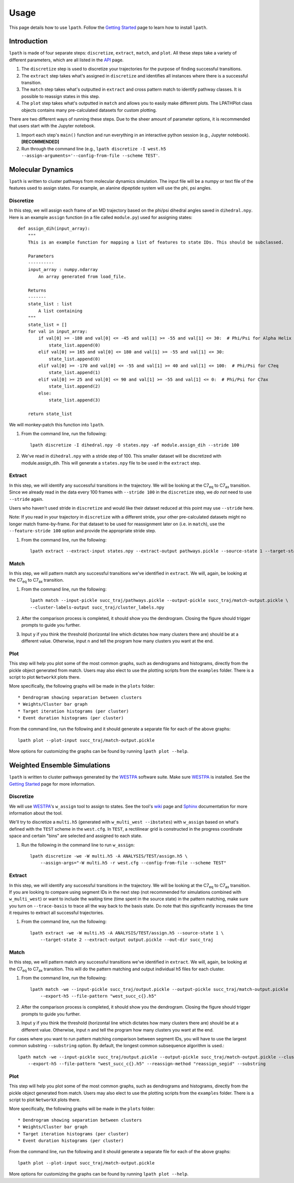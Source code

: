 Usage
=====

This page details how to use ``lpath``.  Follow the `Getting Started`_ page to learn how to install ``lpath``.

.. _Getting Started: https://lpath.readthedocs.io/en/latest/getting_started.html


Introduction
------------
``lpath`` is made of four separate steps: ``discretize``, ``extract``, ``match``, and ``plot``. All these steps take a variety of different parameters, which are all listed in the `API`_ page.

1. The ``discretize`` step is used to discretize your trajectories for the purpose of finding successful transitions.
2. The ``extract`` step takes what's assigned in ``discretize`` and identifies all instances where there is a successful transition.
3. The ``match`` step takes what's outputted in ``extract`` and cross pattern match to identify pathway classes. It is possible to reassign states in this step.
4. The ``plot`` step takes what's outputted in ``match`` and allows you to easily make different plots. The LPATHPlot class objects contains many pre-calculated datasets for custom plotting.


There are two different ways of running these steps. Due to the sheer amount of parameter options, it is recommended that users start with the Jupyter notebook.

1. Import each step's ``main()`` function and run everything in an interactive python session (e.g., Jupyter notebook).  **[RECOMMENDED]**
2. Run through the command line (e.g., ``lpath discretize -I west.h5 --assign-arguments='--config-from-file --scheme TEST'``.


.. _API: https://lpath.readthedocs.io/en/latest/api.html

Molecular Dynamics
------------------
``lpath`` is written to cluster pathways from molecular dynamics simulation. The input file will be a numpy or text file of the features used to assign states. For example, an alanine dipeptide system will use the phi, psi angles.

Discretize
__________
In this step, we will assign each frame of an MD trajectory based on the phi/psi dihedral angles saved in ``dihedral.npy``.
Here is an example ``assign`` function (in a file called ``module.py``) used for assigning states::

    def assign_dih(input_array):
        """
        This is an example function for mapping a list of features to state IDs. This should be subclassed.

        Parameters
        ----------
        input_array : numpy.ndarray
            An array generated from load_file.

        Returns
        -------
        state_list : list
            A list containing
        """
        state_list = []
        for val in input_array:
            if val[0] >= -180 and val[0] <= -45 and val[1] >= -55 and val[1] <= 30:  # Phi/Psi for Alpha Helix
                state_list.append(0)
            elif val[0] >= 165 and val[0] <= 180 and val[1] >= -55 and val[1] <= 30:
                state_list.append(0)
            elif val[0] >= -170 and val[0] <= -55 and val[1] >= 40 and val[1] <= 100:  # Phi/Psi for C7eq
                state_list.append(1)
            elif val[0] >= 25 and val[0] <= 90 and val[1] >= -55 and val[1] <= 0:  # Phi/Psi for C7ax
                state_list.append(2)
            else:
                state_list.append(3)

        return state_list


We will monkey-patch this function into ``lpath``.

1. From the command line, run the following::

    lpath discretize -I dihedral.npy -O states.npy -af module.assign_dih --stride 100


2. We've read in ``dihedral.npy`` with a stride step of 100. This smaller dataset will be discretized with module.assign_dih. This will generate a ``states.npy`` file to be used in the ``extract`` step.

Extract
_______
In this step, we will identify any successful transitions in the trajectory. We will be looking at the C7\ :sub:`eq` to C7\ :sub:`ax` transition.
Since we already read in the data every 100 frames with ``--stride 100`` in the ``discretize`` step, we `do not` need to use ``--stride`` again.

Users who haven't used stride in ``discretize`` and would like their dataset reduced at this point may use ``--stride`` here.

Note: If you read in your trajectory in ``discretize`` with a different stride, your other pre-calculated datasets might no longer match frame-by-frame. For that dataset to be used for reassignment later on (i.e. in ``match``), use the ``--feature-stride 100`` option and provide the appropriate stride step.

1. From the command line, run the following::

    lpath extract --extract-input states.npy --extract-output pathways.pickle --source-state 1 --target-state 2


Match
_____
In this step, we will pattern match any successful transitions we've identified in ``extract``. We will, again, be looking at the C7\ :sub:`eq` to C7\ :sub:`ax` transition.

1. From the command line, run the following::

    lpath match --input-pickle succ_traj/pathways.pickle --output-pickle succ_traj/match-output.pickle \
    --cluster-labels-output succ_traj/cluster_labels.npy

2. After the comparison process is completed, it should show you the dendrogram. Closing the figure should trigger prompts to guide you further.

3. Input ``y`` if you think the threshold (horizontal line which dictates how many clusters there are) should be at a different value. Otherwise, input ``n`` and tell the program how many clusters you want at the end.

Plot
____
This step will help you plot some of the most common graphs, such as dendrograms and histograms, directly from the pickle object generated from match. Users may also elect to use the plotting scripts from the ``examples`` folder.
There is a script to plot ``NetworkX`` plots there.

More specifically, the following graphs will be made in the ``plots`` folder::

* Dendrogram showing separation between clusters
* Weights/Cluster bar graph
* Target iteration histograms (per cluster)
* Event duration histograms (per cluster)


From the command line, run the following and it should generate a separate file for each of the above graphs::

    lpath plot --plot-input succ_traj/match-output.pickle

More options for customizing the graphs can be found by running ``lpath plot --help``.

Weighted Ensemble Simulations
-----------------------------
``lpath`` is written to cluster pathways generated by the `WESTPA`_ software suite. Make sure `WESTPA`_ is installed. See the `Getting Started`_ page for more information.

.. _WESTPA: https://westpa.github.io/

Discretize
__________
We will use `WESTPA`_'s ``w_assign`` tool to assign to states. See the tool's `wiki`_ page and `Sphinx`_ documentation for more information about the tool.

.. _wiki: https://github.com/westpa/westpa/wiki/man:w_assign
.. _Sphinx: https://westpa.readthedocs.io/en/latest/documentation/cli/w_assign.html


We'll try to discretize a ``multi.h5`` (generated with ``w_multi_west --ibstates``) with ``w_assign`` based on what's defined with the ``TEST`` scheme in the ``west.cfg``. In ``TEST``, a rectilinear grid is constructed in the progress coordinate space and certain "bins" are selected and assigned to each state.

1. Run the following in the command line to run ``w_assign``::

    lpath discretize -we -W multi.h5 -A ANALYSIS/TEST/assign.h5 \
        --assign-args="-W multi.h5 -r west.cfg --config-from-file --scheme TEST"


Extract
_______
In this step, we will identify any successful transitions in the trajectory. We will be looking at the C7\ :sub:`eq` to C7\ :sub:`ax` transition.
If you are looking to compare using segment IDs in the next step (not recommended for simulations combined with ``w_multi_west``) or want to include the waiting time (time spent in the source state) in the pattern matching, make sure you turn on ``--trace-basis`` to trace all the way back to the basis state. Do note that this significantly increases the time it requires to extract all successful trajectories.

1. From the command line, run the following::

    lpath extract -we -W multi.h5 -A ANALYSIS/TEST/assign.h5 --source-state 1 \
        --target-state 2 --extract-output output.pickle --out-dir succ_traj


Match
_____
In this step, we will pattern match any successful transitions we've identified in ``extract``. We will, again, be looking at the C7\ :sub:`eq` to C7\ :sub:`ax` transition.
This will do the pattern matching and output individual h5 files for each cluster.

1. From the command line, run the following::

    lpath match -we --input-pickle succ_traj/output.pickle --output-pickle succ_traj/match-output.pickle  --cluster-labels-output succ_traj/cluster_labels.npy \
        --export-h5 --file-pattern "west_succ_c{}.h5"

2. After the comparison process is completed, it should show you the dendrogram. Closing the figure should trigger prompts to guide you further.

3. Input ``y`` if you think the threshold (horizontal line which dictates how many clusters there are) should be at a different value. Otherwise, input ``n`` and tell the program how many clusters you want at the end.


For cases where you want to run pattern matching comparison between segment IDs, you will have to use the largest common substring ``--substring`` option. By default, the longest common subsequence algorithm is used.::

    lpath match -we --input-pickle succ_traj/output.pickle --output-pickle succ_traj/match-output.pickle --cluster-labels-output succ_traj/cluster_labels.npy \
        --export-h5 --file-pattern "west_succ_c{}.h5" --reassign-method "reassign_segid" --substring


Plot
____
This step will help you plot some of the most common graphs, such as dendrograms and histograms, directly from the pickle object generated from match. Users may also elect to use the plotting scripts from the ``examples`` folder.
There is a script to plot ``NetworkX`` plots there.

More specifically, the following graphs will be made in the ``plots`` folder::

* Dendrogram showing separation between clusters
* Weights/Cluster bar graph
* Target iteration histograms (per cluster)
* Event duration histograms (per cluster)


From the command line, run the following and it should generate a separate file for each of the above graphs::

    lpath plot --plot-input succ_traj/match-output.pickle

More options for customizing the graphs can be found by running ``lpath plot --help``.